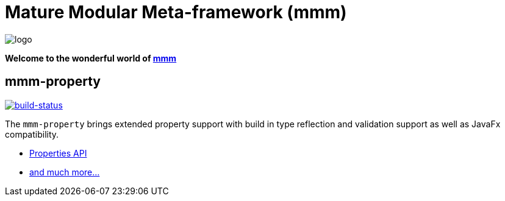 = Mature Modular Meta-framework (mmm)

image:https://raw.github.com/m-m-m/mmm/master/src/site/resources/images/logo.png[logo]

*Welcome to the wonderful world of http://m-m-m.sourceforge.net/index.html[mmm]*

== mmm-property

image:https://travis-ci.org/m-m-m/property.svg?branch=master["build-status",link="https://travis-ci.org/m-m-m/property"]

The `mmm-property` brings extended property support with build in type reflection and validation support as well as JavaFx compatibility.

* https://m-m-m.github.io/maven/apidocs/net/sf/mmm/property/api/package-summary.html#package.description[Properties API]
* https://m-m-m.github.io/maven/apidocs/[and much more... ]
